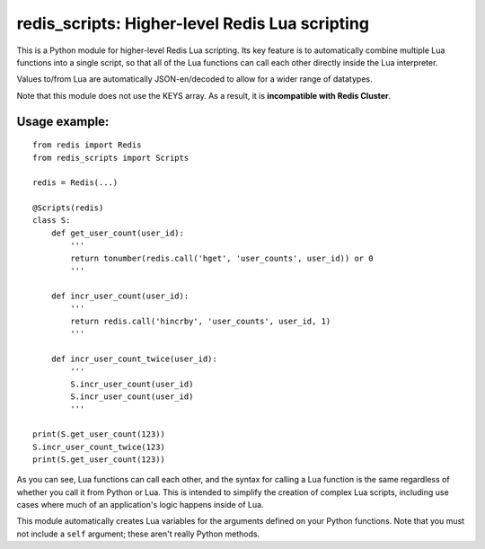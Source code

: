 ***********************************************
redis_scripts: Higher-level Redis Lua scripting
***********************************************

This is a Python module for higher-level Redis Lua scripting. Its key feature
is to automatically combine multiple Lua functions into a single script, so
that all of the Lua functions can call each other directly inside the Lua
interpreter.

Values to/from Lua are automatically JSON-en/decoded to allow for a wider
range of datatypes.

Note that this module does not use the KEYS array. As a result, it is
**incompatible with Redis Cluster**.

==============
Usage example:
==============

::

    from redis import Redis
    from redis_scripts import Scripts
    
    redis = Redis(...)
    
    @Scripts(redis)
    class S:
        def get_user_count(user_id):
            '''
            return tonumber(redis.call('hget', 'user_counts', user_id)) or 0
            '''
        
        def incr_user_count(user_id):
            '''
            return redis.call('hincrby', 'user_counts', user_id, 1)
            '''
        
        def incr_user_count_twice(user_id):
            '''
            S.incr_user_count(user_id)
            S.incr_user_count(user_id)
            '''
    
    print(S.get_user_count(123))
    S.incr_user_count_twice(123)
    print(S.get_user_count(123))

As you can see, Lua functions can call each other, and the syntax for calling
a Lua function is the same regardless of whether you call it from Python or
Lua. This is intended to simplify the creation of complex Lua scripts,
including use cases where much of an application's logic happens inside of Lua.

This module automatically creates Lua variables for the arguments defined on
your Python functions. Note that you must not include a ``self`` argument;
these aren't really Python methods.
